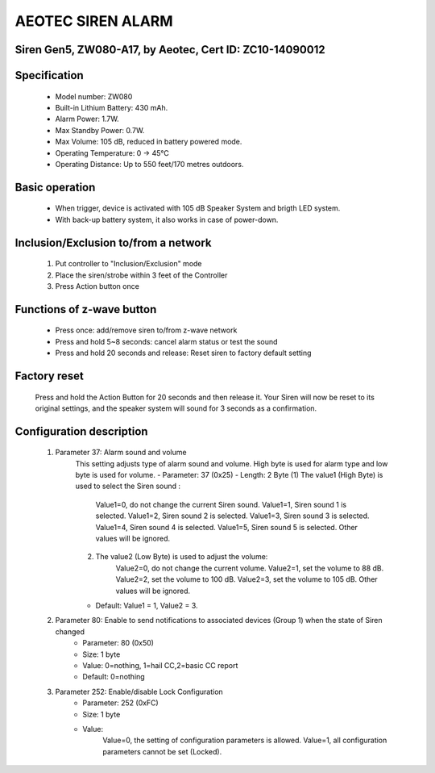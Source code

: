 AEOTEC SIREN ALARM
-------------------------------------
Siren Gen5, ZW080-A17, by Aeotec, Cert ID: ZC10-14090012
~~~~~~~~~~~~~~~~~~~~~~~~~~~~~~~~~~~~~~~~~~~~~~~~~~~~~~~~~

	.. image:: ../../images/alarm_siren/aeon_siren_5.jpg
	.. :align: left

Specification
~~~~~~~~~~~~~~~~~~~~~~
	- Model number: 				ZW080
	- Built-in Lithium Battery: 	430 mAh.
	- Alarm Power: 					1.7W.
	- Max Standby Power: 			0.7W.
	- Max Volume: 					105 dB, reduced in battery powered mode.
	- Operating Temperature: 		0 -> 45°C
	- Operating Distance: 			Up to 550 feet/170 metres outdoors.

Basic operation
~~~~~~~~~~~~~~~~~~~~~
	- When trigger, device is activated with 105 dB Speaker System and brigth LED system.
	- With back-up battery system, it also works in case of power-down.
	
	.. image:: ../../images/alarm_siren/aeon_siren_5_detail_1.jpg
	.. :align: left

Inclusion/Exclusion to/from a network 
~~~~~~~~~~~~~~~~~~~~~~~
	#. Put controller to "Inclusion/Exclusion" mode
	#. Place the siren/strobe within 3 feet of the Controller 
	#. Press Action button once
	
Functions of z-wave button
~~~~~~~~~~~~~~~~~~~~~~~~~~~~
	- Press once: add/remove siren to/from z-wave network
	- Press and hold 5~8 seconds: cancel alarm status or test the sound
	- Press and hold 20 seconds and release:  Reset siren to factory default setting

Factory reset
~~~~~~~~~~~~~~~~~~~~~~~~~~
	Press and hold the Action Button for 20 seconds and then release it. Your Siren will now be reset to its original settings, and the speaker system will sound for 3 seconds as a confirmation.


Configuration description
~~~~~~~~~~~~~~~~~~~~~~~~~~
	#. Parameter 37: Alarm sound and volume
		This setting adjusts type of alarm sound and volume. High byte is used for alarm type and low byte is used for volume.
		- Parameter: 37 (0x25)
		- Length: 2 Byte
		(1) The value1 (High Byte) is used to select the Siren sound :
			Value1=0, do not change the current Siren sound.
			Value1=1, Siren sound 1 is selected.
			Value1=2, Siren sound 2 is selected.
			Value1=3, Siren sound 3 is selected.
			Value1=4, Siren sound 4 is selected.
			Value1=5, Siren sound 5 is selected.
			Other values will be ignored.
		(2) The value2 (Low Byte) is used to adjust the volume:
			Value2=0, do not change the current volume.
			Value2=1, set the volume to 88 dB.
			Value2=2, set the volume to 100 dB.
			Value2=3, set the volume to 105 dB.
			Other values will be ignored.
		- Default: Value1 = 1, Value2 = 3.
		
	#. Parameter 80: Enable to send notifications to associated devices (Group 1) when the state of Siren changed 
		- Parameter: 80 (0x50)
		- Size: 1 byte
		- Value: 0=nothing, 1=hail CC,2=basic CC report
		- Default: 0=nothing
		
	#. Parameter 252: Enable/disable Lock Configuration
		- Parameter: 252 (0xFC)
		- Size: 1 byte
		- Value: 
			Value=0, the setting of configuration parameters is allowed.
			Value=1, all configuration parameters cannot be set (Locked).
